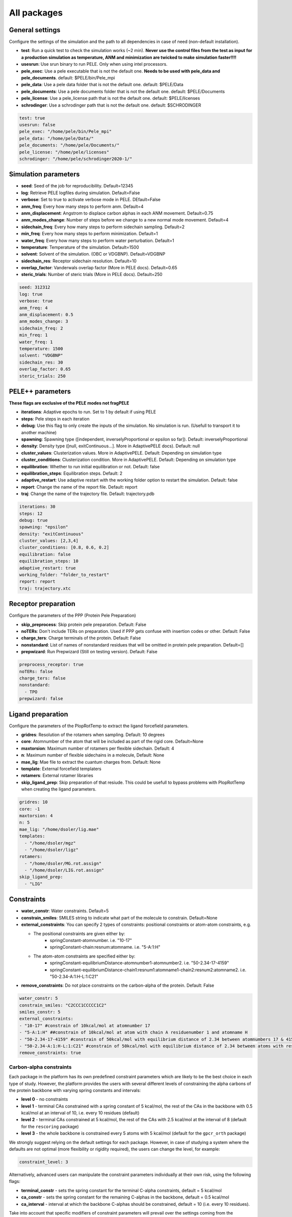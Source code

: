 All packages
===============

General settings
---------------------

Configure the settings of the simulation and the path to all dependencies in case of need (non-default installation).

- **test**: Run a quick test to check the simulation works (~2 min). **Never use the control files from the test as input for a production simulation as temperature, ANM and minimization are twicked to make simulation faster!!!!**

- **usesrun**: Use srun binary to run PELE. Only when using intel processors.

- **pele_exec**: Use a pele executable that is not the default one. **Needs to be used with pele_data and pele_documents**. default: $PELE/bin/Pele_mpi

- **pele_data**: Use a pele data folder that is not the default one. default: $PELE/Data

- **pele_documents**: Use a pele documents folder that is not the default one. default: $PELE/Documents

- **pele_license**: Use a pele_license path that is not the default one. default: $PELE/licenses

- **schrodinger**: Use a schrodinger path that is not the default one. default: $SCHRODINGER

..  code-block:: yaml


  test: true
  usesrun: false
  pele_exec: "/home/pele/bin/Pele_mpi"
  pele_data: "/home/pele/Data/"
  pele_documents: "/home/pele/Documents/"
  pele_license: "/home/pele/licenses"
  schrodinger: "/home/pele/schrodinger2020-1/"


Simulation parameters
----------------------

- **seed**: Seed of the job for reproducibility. Default=12345

- **log**: Retrieve PELE logfiles during simulation. Default=False

- **verbose**: Set to true to activate verbose mode in PELE. DEfault=False

- **anm_freq**: Every how many steps to perform anm. Default=4

- **anm_displacement**: Angstrom to displace carbon alphas in each ANM movement. Default=0.75

- **anm_modes_change**: Number of steps before we change to a new normal mode movement. Default=4

- **sidechain_freq**: Every how many steps to perform sidechain sampling. Default=2

- **min_freq**: Every how many steps to perform minimization. Default=1

- **water_freq**: Every how many steps to perform water perturbation. Default=1

- **temperature**: Temperature of the simulation. Default=1500

- **solvent**: Solvent of the simulation. (OBC or VDGBNP). Default=VDGBNP

- **sidechain_res**: Receptor sidechain resolution. Default=10

- **overlap_factor**: Vanderwals overlap factor (More in PELE docs). Default=0.65

- **steric_trials**: Number of steric trials (More in PELE docs). Default=250

..  code-block:: yaml

  seed: 312312
  log: true
  verbose: true
  anm_freq: 4
  anm_displacement: 0.5
  anm_modes_change: 3
  sidechain_freq: 2
  min_freq: 1
  water_freq: 1
  temperature: 1500
  solvent: "VDGBNP"
  sidechain_res: 30
  overlap_factor: 0.65
  steric_trials: 250


PELE++ parameters
-------------------

**These flags are exclusive of the PELE modes not fragPELE**

- **iterations**: Adaptive epochs to run. Set to 1 by default if using PELE

- **steps**: Pele steps in each iteration

- **debug**: Use this flag to only create the inputs of the simulation. No simulation is run. (Usefull to transport it to another machine)

- **spawning**: Spawning type ([independent, inverselyProportional or epsilon so far]). Default: inverselyProportional

- **density**: Density type ([null, exitContinuous...]. More in AdaptivePELE docs). Default: null

- **cluster_values**: Clusterization values. More in AdaptivePELE. Default: Depending on simulation type

- **cluster_conditions**: Clusterization condition. More in AdaptivePELE. Default: Depending on simulation type

- **equilibration**: Whether to run initial equilibration or not. Default: false

- **equilibration_steps**: Equilibration steps. Default: 2

- **adaptive_restart**: Use adaptive restart with the working folder option to restart the simulation. Default: false

- **report**: Change the name of the report file. Default: report

- **traj**: Change the name of the trajectory file. Default: trajectory.pdb

..  code-block:: yaml

    iterations: 30
    steps: 12
    debug: true
    spawning: "epsilon"
    density: "exitContinuous"
    cluster_values: [2,3,4]
    cluster_conditions: [0.8, 0.6, 0.2]
    equilibration: false
    equilibration_steps: 10
    adaptive_restart: true
    working_folder: "folder_to_restart"
    report: report
    traj: trajectory.xtc

Receptor preparation
-----------------------

Configure the parameters of the PPP (Protein Pele Preparation)

- **skip_preprocess**: Skip protein pele preparation. Default: False

- **noTERs**: Don't include TERs on preparation. Used if PPP gets confuse with insertion codes or other. Default: False

- **charge_ters**: Charge terminals of the protein. Default: False

- **nonstandard**: List of names of nonstandard residues that will be omitted in protein pele preparation. Default=[]

- **prepwizard**: Run Prepwizard (Still on testing version). Default: False

..  code-block:: yaml

  preprocess_receptor: true
  noTERs: false
  charge_ters: false
  nonstandard:
    - TPO
  prepwizard: false


Ligand preparation
----------------------

Configure the parameters of the PlopRotTemp to extract the ligand forcefield parameters.

- **gridres**: Resolution of the rotamers when sampling. Default: 10 degrees

- **core**: Atomnumber of the atom that will be included as part of the rigid core. Default=None

- **maxtorsion**: Maximum number of rotamers per flexible sidechain. Default: 4

- **n**: Maximum number of flexible sidechains in a molecule, Default: None

- **mae_lig**: Mae file to extract the cuantum charges from. Default: None

- **template**: External forcefield templaters

- **rotamers**: External rotamer libraries

- **skip_ligand_prep**: Skip preparation of that resiude. This could be usefull to bypass problems with PlopRotTemp when creating the ligand parameters.


..  code-block:: yaml

  gridres: 10
  core: -1
  maxtorsion: 4
  n: 5
  mae_lig: "/home/dsoler/lig.mae"
  templates:
    - "/home/dsoler/mgz"
    - "/home/dsoler/ligz"
  rotamers:
    - "/home/dsoler/MG.rot.assign"
    - "/home/dsoler/LIG.rot.assign"
  skip_ligand_prep:
    - "LIG"


Constraints
--------------

- **water_constr**: Water constraints. Default=5

- **constrain_smiles**: SMILES string to indicate what part of the molecule to constrain. Default=None

- **external_constraints**: You can specify 2 types of constraints: positional constraints or atom-atom constraints, e.g.

  - The positional constraints are given either by:
        - springConstant-atomnumber. i.e. "10-17"
        - springConstant-chain:resnum:atomname. i.e. "5-A:1:H"

  - The atom-atom constraints are specified either by:
        - springConstant-equilibriumDistance-atomnumber1-atomnumber2. i.e. "50-2.34-17-4159"
        - springConstant-equilibriumDistance-chain1:resnum1:atomname1-chain2:resnum2:atomname2. i.e. "50-2.34-A:1:H-L:1:C21"

- **remove_constraints**: Do not place constraints on the carbon-alpha of the protein. Default: False


..  code-block:: yaml

    water_constr: 5
    constrain_smiles: "C2CCC1CCCCC1C2"
    smiles_constr: 5
    external_constraints:
    - "10-17" #constrain of 10kcal/mol at atomnumber 17
    - "5-A:1:H" ##constrain of 10kcal/mol at atom with chain A residuenumber 1 and atomname H
    - "50-2.34-17-4159" #constrain of 50kcal/mol with equilibrium distance of 2.34 between atomnumbers 17 & 4159
    - "50-2.34-A:1:H-L:1:C21" #constrain of 50kcal/mol with equilibrium distance of 2.34 between atoms with respective chain resnum and atomname
    remove_constraints: true

Carbon-alpha constraints
+++++++++++++++++++++++++

Each package in the platform has its own predefined constraint parameters which are likely to be the best choice in each
type of study. However, the platform provides the users with several different levels of constraining the alpha carbons
of the protein backbone with varying spring constants and intervals:

- **level 0** - no constraints

- **level 1** - terminal CAs constrained with a spring constant of 5 kcal/mol, the rest of the CAs in the backbone with 0.5 kcal/mol at an interval of 10, i.e. every 10 residues (default)

- **level 2** - terminal CAs constrained at 5 kcal/mol, the rest of the CAs with 2.5 kcal/mol at the interval of 8 (default for the ``rescoring`` package)

- **level 3** - the whole backbone is constrained every 5 atoms with 5 kcal/mol (default for the ``gpcr_orth`` package)

We strongly suggest relying on the default settings for each package. However, in case of studying a system where the
defaults are not optimal (more flexibility or rigidity required), the users can change the level, for example:

..  code-block:: yaml

    constraint_level: 3

Alternatively, advanced users can manipulate the constraint parameters individually at their own risk, using the following flags:

- **terminal_constr** - sets the spring constant for the terminal C-alpha constraints, default = 5 kcal/mol

- **ca_constr** - sets the spring constant for the remaining C-alphas in the backbone, default = 0.5 kcal/mol

- **ca_interval** - interval at which the backbone C-alphas should be constrained, default = 10 (i.e. every 10 residues).

Take into account that specific modifiers of constraint parameters will prevail over the settings coming from the
constraints levels and those predefined in each package.

..  code-block:: yaml

    terminal_constr: 10.5
    ca_constr: 6.0
    ca_interval: 3

Metal constraints
+++++++++++++++++++++

Algorithm to automatically set metal constraints around the ligand.

- **no_metal_constraints**: Ignore all metals in the PDB file, no constraints will be set automatically. Default=False

- **permissive_metal_constr**: Expand the search for coordinated atoms by allowing 35% deviation from “ideal” angles. If the algorithm finds a valid geometry it will include the metal constraint into the simulation. Default=False

- **constrain_all_metals**: Constrain all atoms around the metal, regardless of the angles or coordination number. Default=False

- **external_constraints**: Set a manual constraint containing a metal atom to disable search for this particular metal. Default=[]


..  code-block:: yaml

    no_metal_constraints: true
    permissive_metal_constr: true
    constrain_all_metals: true
    external_constraints:
        - "50-2.34-A:1:H-L:1:MG" #constrain of 50kcal/mol with equilibrium distance of 2.34 between atoms with respective chain resnum and atomname
    constrain_core: "CN(C)C(=O)c1ccc(F)cc1"  # SMILES or SMARTS pattern
    constrain_core_spring: 30  # optional, default 50.0


Box parameters
---------------

Parameters to set the exploration Box:

- **box_radius**: Radius of the box. Default=[induced_fit (10), local_exploration (30), global_exploration (50)]

- **box_center**: Center of the box. Default=[indeuced_fit&local_exploration (CM of the ligand), global (calculater center)]


..  code-block:: yaml

  box_radius: 30
  box_center:
    - 20
    - 30
    - 50

Metal polarisation
-------------------

An optional flag to adjust charges on the metals by dividing them by certain factor.

- **polarize_metals** - adjust charges on the metals by dividing them by 2 (unless other value is set in polarization_factor)

- **polarization_factor** - factor by which the metal charges should be divided

..  code-block:: yaml

    polarize_metals: true
    polarization_factor: 2 # Mg2+ will have a charge of +1


Water perturbation
-----------------------

- **n_waters**: Number of waters to randomly add into your simulation and perturb. Default=0

- **waters**: Water molecules to be perturbed in AquaPELE steps. Users can indicate specific water IDs, e.g. "W:15" or select "all_waters" option to perturb all water molecules present in the system.

- **box_water**: Center of the box for the waters. Default: Centroid of the center of masses of all water molecules.

- **water_radius**: Radius of the water box. Default=7

- **water_trials**: Numerical trials on water perturbation. Default=10000

- **water_constr**: COM constrain applied to th water molecule after perturbation. Default=0

- **water_temp**: Temperature of the water perturbation step. Default=5000

- **water_overlap**: Overlap factor of water. Default=0.78


..  code-block:: yaml

    n_waters: 3 # Compulsory, if no water molecules are present in the system
    box_water:
    - 20
    - 30
    - 20
    water_radius: 8
    water_trials: 500
    water_constr: 0.5
    water_temp: 2000
    water_overlap: 0.5
    # waters: "all_waters" # to perturb all waters in the system
    # waters:
        - "W:15" # chain ID and residue number
        - "W:21"

Metrics
---------

Metrics to track along the simulation

- **atom_dist**: Calculate distance between two atomnumbers. To calculate more than one append them in column as the example below. Default=None

    - The atomdist can be specified via chain:resnum:atomname i.e. A:2:CA

- **rmsd_pdb**: Calculate rmsd of the ligand to a native pdb structure


..  code-block:: yaml

    atom_dist:
        # Distance between the A:2:CA and B:3:CG also between A:5:N and B:3:CG. Append more if desired.
        - "A:2:CA"
        - "B:3:CG"
        - "A:5:N"
        - "B:3:CG"
    rmsd_pdb: "/home/dsoler/native.pdb"


Analysis
-----------

Run a post simulation analysis to extract plots, top poses and clusters.

- **only_analysis**: Analyse PELE simulation without running it.

- **analysis_nclust**: Numbers of clusters out of the simulation, if using the standard clustering method. Default: 10

- **be_column**: Column of the binding energy in the reports starting by 1. Default: 5

- **te_column**: Column of the total energy in the reports starting by 1. Default: 4

- **limit_column**: Specify the column where your external metrics start. Default: 6

- **mae**: To extract the best energy and cluster poses as .mae files with the metrics as properties (schrodinger need it). Default: false

- **analysis**: Whether to run or not the analysis at the end of the simulation. Default: true

- **clustering_method**: If you want to override the default clustering method (Gaussian mixture model), you can set this flag to ``MeanShift`` or ``HDBSCAN``.

- **bandwidth**: Value for the Mean Shift bandwidth (when using the Mean Shift algorithm) or epsilon (when using the HDBSCAN clustering); default = 5.0

- **max_top_clusters**: Maximum number of clusters to be selected. Default = 8.

- **max_top_poses**: Maximum number of top poses to be retrieved. Default = 100.

..  code-block:: yaml

    only_analysis: true
    be_column: 5
    te_column: 4
    limit_column: 6
    mae: true
    clustering_method: "meanshift"
    bandwidth: 7.0

The bandwidth parameter hugely influences the clustering results, therefore, it might be worth trying out different values depending on your system.
In case of the mean shift algorithm, the bandwidth refers to the maximum RMSD allowed within the cluster, whereas in HDBSCAN to distances between your data points.

Output
----------

Configure the output

- **working_folder**: Name of the main working folder where to store the processed input, control files and the simulation folder. Default="resname_Pele_X" where X is a number.

- **output**: Output folder of the simulation. Default=output

..  code-block:: yaml

    working_folder: "NOR_solvent_OBC"
    output: "output_sim"
